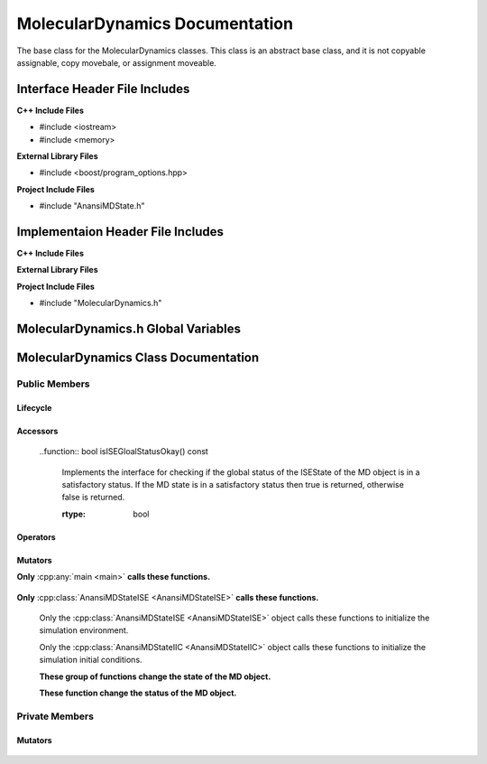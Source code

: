.. _MolecularDynamics class target:

.. default-domain:: cpp

.. namespace:: ANANSI

###############################
MolecularDynamics Documentation
###############################

The base class for the MolecularDynamics classes. This
class is an abstract base class, and it is not copyable
assignable, copy movebale, or assignment moveable. 

==============================
Interface Header File Includes
==============================

**C++ Include Files**

* #include <iostream>
* #include <memory>

**External Library Files**

* #include <boost/program_options.hpp>

**Project Include Files**

* #include "AnansiMDState.h"

==================================
Implementaion Header File Includes
==================================

**C++ Include Files**

**External Library Files**

**Project Include Files**

* #include "MolecularDynamics.h"


====================================
MolecularDynamics.h Global Variables
====================================

=====================================
MolecularDynamics Class Documentation
=====================================

.. class:: MolecularDynamics

--------------
Public Members
--------------

^^^^^^^^^
Lifecycle
^^^^^^^^^

    .. function:: MolecularDynamics::MolecularDynamics()

       The default constructor.

    .. function:: MolecularDynamics::MolecularDynamics( MolecularDynamics const &other ) = delete

        The copy constructor. This function is deleted.

        :param MolecularDynamics const & other: The other object to be copied.

    .. function:: MolecularDynamics::MolecularDynamics( MolecularDynamics &&other )=delete

        The copy move constructor. This function is deleted.

        :param MolecularDynamics const & other: The other object to be copied.

    .. function:: virtual MolecularDynamics::~MolecularDynamics()=0

        The destructor. This is a pure virtual destructor.

^^^^^^^^^
Accessors
^^^^^^^^^

    .. function:: bool isISEStatusOkay() const

        Implements the interface for checking if the ISEState of the MD object is
        in a satisfactory status. If the MD state is in a satisfactory status then
        true is returned, otherwise false is returned.
        
        :rtype: bool

    ..function:: bool isISEGloalStatusOkay() const

        Implements the interface for checking if the global status of the ISEState of the MD object
        is in a satisfactory status. If the MD state is in a satisfactory status then true is
        returned, otherwise false is returned.
        
        :rtype: bool

    .. function:: bool isIICStatusOkay() const

        Implements the interface for checking if the IICState of the MD object is
        in a satisfactory status. If the MD state is ina satisfactory status then
        true is returned, otherwise false is returned.
        
        :rtype: bool

    .. function:: ANANSI::RegistryAnansiMDStatus status() const

        Returns the status of the MD object

        :rtype: ANANSI::RegistryAnansiMDStatus

    .. function:: ANANSI::RegistryAnansiMDStatus globalStatus() const

        Returns the global status of the MD objects in the communicator group.

        :rtype: ANANSI::RegistryAnansiMDStatus

    .. function:: bool isHelpOnCommandLine() const

        If the help option in ont the command line, then true is returned. Otherwise
        false is returned.

        :rtype: bool

^^^^^^^^^
Operators
^^^^^^^^^

    .. function:: MolecularDynamics& MolecularDynamics::operator=(MolecularDynamics const & other) = delete 

        The assingment operator. This function is deleted.

    .. function:: MolecularDynamics& MolecularDynamics::operator=(MolecularDynamics && other) = delete 

        The assingment move operator. This function is deleted.

^^^^^^^^
Mutators
^^^^^^^^

**Only** :cpp:any:`main <main>` **calls these functions.**


    .. function:: void MolecularDynamics::initializeSimulationEnvironment( int const argc, char const * const * const & argv )

        Initializes the simulation execution environmnet. This function is the public
        interface of the template design pattern for intializing the simulation. The
        derived class is to provide the implementation. The main program creates a MD object
        which makes this call. The MD object then uses is state object to call the state object's 
        member function initializeSimulationEnvironment.

        :param int const & argc: The number of command line arguments
        :param char const * const * const &argv: Contains the command line arguments.
        :rtype: void

    .. function:: void processCommandLine() 

        This function is invoked only by the main program, it stores the command line arguments in
        the MD object.

        :rtype: void

    .. function:: void initializeInitialConditions()

        This function is invoked only by the main program, and it initiates initializing the
        initial conditions of the MD object.

        :rtype: void

    .. function:: void performSimulation()

        This function is invoked only by the main program, and it initiates the
        actual MD simulation steps.

        :rtype: void


    .. function void terminateSimulationEnvironment()

        This function is invoked only by the main program, and it initiates the
        termination of the simulation.

        :rtype: void


**Only** :cpp:class:`AnansiMDStateISE <AnansiMDStateISE>` **calls these functions.**

    .. function:: void saveCommandLineArguments (int const & argc, char const *const *const & argv)

        This function stores the command line arguments in the MD object. If called multiple times,
        the previous stored command line information will be overwriten and lost.

        :param int const & argc: The number of command line arguments
        :param char const * const * const &argv: Contains the command line arguments.
        :rtype: void

    .. function:: void MolecularDynamics::doSimulation() 

        Performs the simulation. The function is final and serves as the public
        interface of the template design pattern. The derived class is to provide 
        its implementation for performaing the simulation.


    .. function:: void MolecularDynamics::disableCommunication()

        Disables MPI execution environment. This function is the public
        interface of the template design pattern for disabling the communication. The
        derived class is to provide the implementation.

    Only the :cpp:class:`AnansiMDStateISE <AnansiMDStateISE>` object calls these functions to initialize the simulation environment.

    .. function:: void MolecularDynamics::saveCommandLineArguments (int const & argc, char const *const *const & argv)

        This function is the interface for saving the command line argc and argv to the MD object. If
        this functions fails to store argc and argv in the MD object, then the program will have
        undefined behavior and must be aborted. 

        :param int const & argc: The number of command line arguments
        :param char const * const * const &argv: Contains the command line arguments.
        :rtype: void

    .. function:: void MolecularDynamics::initializeMpiEnvironment(int const & argc, char const *const *const & argv)

        Initializes the MPI enviroment. This is function is the public interface for initializing the
        MPI environment. All processes are to make this call, and after it's successful completion
        the MPI runtime environment is enabled.

        :param int const & argc: The number of command line arguments
        :param char const * const * const &argv: Contains the command line arguments.
        :rtype: void

    .. function:: void MolecularDynamics::enableCommunication()

        Enables MPI execution environment. This function is the public interface of the template
        design pattern for enabling the MPI communication among all processs. In other words,
        MPI_COMM_WORLD is duplicated and the stored in the MD object. The derived class
        provides the implementation. 

        :rtype: void

    Only the :cpp:class:`AnansiMDStateIIC <AnansiMDStateIIC>` object calls these functions to
    initialize the simulation initial conditions.

    .. function:: void readInitialConfiguration()

        This functions reads the initial configuration of the MD sumulation. This function is the
        public interface. The initial configuration is read and stored in the MD object. 

        :rtype: void

    **These group of functions change the state of the MD object.**

    .. function:: void changeMDStateToISE()

        This function changes the MD object state to :cpp:class:`AnansiMDStateISE`.
        This function is a public interface and the derived class provides the implementation.

        :rtype: void

    .. function:: void changeMDStateToPCL()

        This function changes the MD object state to :cpp:class:`AnansiMDStatePCL`.
        This function is a public interface and the derived class provides the implementation.

        :rtype: void

    .. function:: void changeMDStateToIIC()

        This function changes the MD object state to :cpp:class:`AnansiMDStateIIC`.
        This function is a public interface and the derived class provides the implementation.

        :rtype: void

    .. function:: void changeMDStateToPS()

        This function changes the MD object state to :cpp:class:`AnansiMDStatePS`.
        This function is a public interface and the derived class provides the implementation.

        :rtype: void


    .. function:: void changeMDStateToTSE()

        This function changes the MD object state to :cpp:class:`AnansiMDStateTSE`.
        This function is a public interface and the derived class provides the implementation.

        :rtype: void

    **These function change the status of the MD object.**

    .. function:: void MolecularDynamics::setStatus(const RegistryAnansiMDStatus aStatus)

        Changes the status of the MD simulation. The derived class provides the implementation.

        :param const RegistryAnansiMDStatus & aStatus: The new status to set the simulation to.
        :rtype: void

    .. function:: void MolecularDynamics::setGlobalISEStatus()

        Changes the global status of the MD simulation. All processes in the communication group
        must call this method. The status of each MD object is globally reduced, and the result of
        the reduction is distributed to all processes. If any MD object has an ISE status of failed,
        then all objects are set to a global status of ISE fail.  

.. -----------------
.. Protected Members
.. -----------------
.. 
..     No protected members
.. 
.. Commented out. 
.. ^^^^^^^^^
.. Lifecycle
.. ^^^^^^^^^
..
.. ^^^^^^^^^
.. Accessors
.. ^^^^^^^^^
.. 
.. ^^^^^^^^^
.. Operators
.. ^^^^^^^^^
.. 
.. ^^^^^^^^^
.. Mutators
.. ^^^^^^^^^
.. 
.. ^^^^^^^^^^^^
.. Data Members
.. ^^^^^^^^^^^^

---------------
Private Members
---------------

.. ^^^^^^^^^
.. Accessors
.. ^^^^^^^^^
.. 
.. ^^^^^^^^^
.. Operators
.. ^^^^^^^^^

^^^^^^^^
Mutators
^^^^^^^^

    .. function:: virtual void MolecularDynamics::_doSimulation()=0

        Performs the MD simulation. This function must be overriden in the derived class
        or a compile time error will occur.

    .. function:: virtual void MolecularDynamics::_enableCommunication()=0

        Enables the MPI communication. This function must be overriden in the derived class or a
        compile time error will occur.

    .. function:: virtual void MolecularDynamics::_disableCommunication()=0

        Disables the MPI communication. This function must be overriden in the derived class or a
        compile time error will occur.

    .. function:: virtual void MolecularDynamics::_initializeSimulationEnvironment( int const argc, char const * const * const & argv )=0

        Initializes the simulation execution environment. This function must be overriden in the
        derived class or a compile time error will occur.

    .. function:: virtual void MolecularDynamics::_initializeSimulation( int const argc, char const * const * const & argv )=0

        Initializes the simulation to its initial conditions. This function must be overriden in the
        derived class or a compile time error will occur.

    .. function:: virtual void MolecularDynamics::MolecularDynamics::_setMDState(std::unique_ptr && a_AnansiMDState)=0

        Changes the state of the MD simulation. This function must be overriden in the derived class
        or a compile time error will occur.

        :param std::unique_ptr && a_AnansiMDState: The state to change the simulation to.

.. ^^^^^^^^^^^^
.. Data Members
.. ^^^^^^^^^^^^
